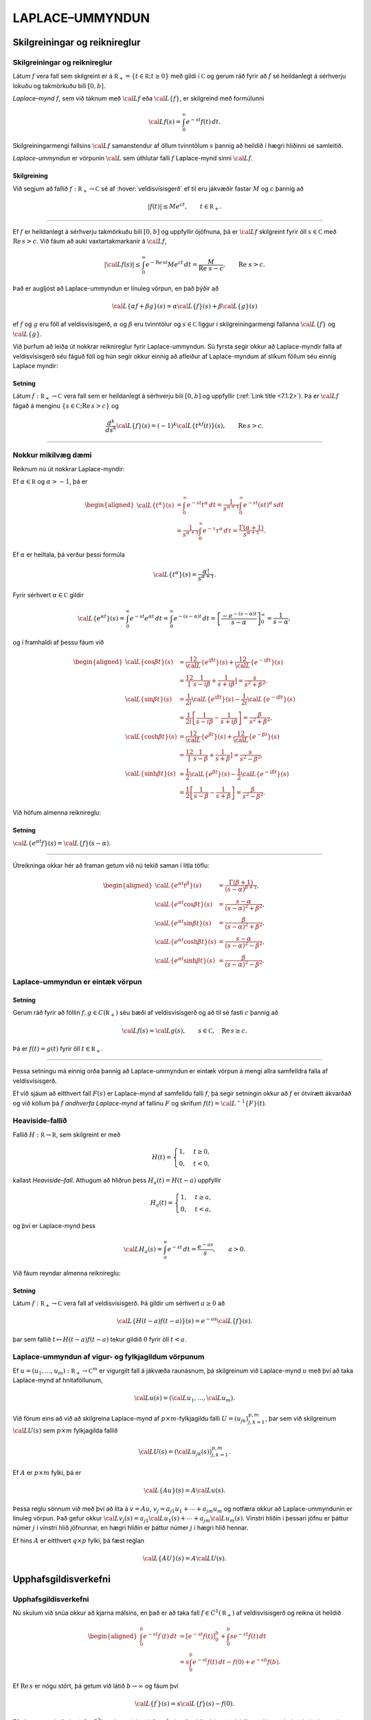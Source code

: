 LAPLACE–UMMYNDUN
================

Skilgreiningar og reiknireglur
-------------------------------

Skilgreiningar og reiknireglur
~~~~~~~~~~~~~~~~~~~~~~~~~~~~~~~

Látum :math:`f` vera fall sem skilgreint er á
:math:`{{\mathbb  R}}_+=\{t\in {{\mathbb  R}}; t\geq 0\}` með gildi í
:math:`{{\mathbb  C}}` og gerum ráð fyrir að :math:`f` sé heildanlegt á
sérhverju lokuðu og takmörkuðu bili :math:`[0,b]`.

*Laplace–mynd* :math:`f`, sem við táknum með :math:`{{\cal L}}f` eða
:math:`{{\cal L}}\{f\}`, er skilgreind með formúlunni

.. math::

  {{\cal L}}f(s)=\int_0^ \infty e^{-st}f(t)\, dt.

  

Skilgreiningarmengi fallsins :math:`{{\cal L}}f` samanstendur af öllum
tvinntölum :math:`s` þannig að heildið í hægri hliðinni sé samleitið.

*Laplace-ummyndun* er vörpunin :math:`{{\cal L}}` sem úthlutar falli
:math:`f` Laplace-mynd sinni :math:`{{\cal L}}f`.

  

Skilgreining
^^^^^^^^^^^^

Við segjum að fallið :math:`f:{{\mathbb  R}}_+\to {{\mathbb  C}}` sé af
:hover:`veldisvísisgerð` ef til eru jákvæðir fastar
:math:`M` og :math:`c` þannig að

.. math::

  |f(t)|\leq Me^{c t}, \qquad t\in {{\mathbb  R}}_+.

  

--------------

Ef :math:`f` er heildanlegt á sérhverju takmörkuðu bili :math:`[0,b]` og
uppfyllir ójöfnuna, þá er :math:`{{\cal L}}f` skilgreint fyrir öll
:math:`s\in {{\mathbb  C}}` með :math:`{{\operatorname{Re\, }}}s >c`. Við fáum að auki vaxtartakmarkanir á :math:`{{\cal L}}f`,

.. math::

  |{{\cal L}}f(s) |\leq \int_0^\infty e^{-{{\operatorname{Re\, }}}st} Me^{c t} \, dt =
   \dfrac M{{{\operatorname{Re\, }}}\,  s-c}, \qquad {{\operatorname{Re\, }}}\,  s>c.


  

Það er augljóst að Laplace-ummyndun er línuleg vörpun, en það þýðir að

.. math:: {{\cal L}}\{\alpha f+\beta g\}(s)=\alpha{{\cal L}}\{f\}(s)+\beta{{\cal L}}\{g\}(s)

ef :math:`f` og :math:`g` eru föll af veldisvísisgerð, :math:`\alpha`
og :math:`\beta` eru tvinntölur og :math:`s\in {{\mathbb  C}}` liggur í
skilgreiningarmengi fallanna :math:`{{\cal L}}\{f\}` og
:math:`{{\cal L}}\{g\}`.

Við þurfum að leiða út nokkrar reiknireglur fyrir Laplace-ummyndun. Sú
fyrsta segir okkur að Laplace-myndir falla af veldisvísisgerð séu fáguð
föll og hún segir okkur einnig að afleiður af Laplace-myndum af slíkum
föllum séu einnig Laplace myndir:

  

Setning
^^^^^^^

Látum :math:`f:{{\mathbb  R}}_+\to {{\mathbb  C}}` vera fall sem er
heildanlegt á sérhverju bili :math:`[0,b]` og uppfyllir (:ref:`Link title <7.1.2>`).
Þá er :math:`{{\cal L}}f` fágað á menginu
:math:`\{s\in {{\mathbb  C}};{{\operatorname{Re\, }}}s>c\}` og

.. math::

  \dfrac{d^k}{ds^k}{{\cal L}}\{f\}(s)=
   (-1)^k{{\cal L}}\{t^kf(t)\}(s), \qquad {{\operatorname{Re\, }}}s>c.


  

--------------

Nokkur mikilvæg dæmi
~~~~~~~~~~~~~~~~~~~~

Reiknum nú út nokkrar Laplace-myndir:

Ef :math:`\alpha\in {{\mathbb  R}}` og :math:`\alpha>-1`, þá er

.. math::

  \begin{aligned}
   {{\cal L}}\{t^\alpha\}(s)
   &=\int_0^\infty e^{-st}t^\alpha \, dt =
   \dfrac 1{s^{\alpha+1}} \int_0^\infty e^{-st}(st)^\alpha \, s dt \\
   &=
   \dfrac 1{s^{\alpha+1}} \int_0^\infty e^{-\tau}\tau^\alpha \,  d\tau =
   \dfrac {\Gamma(\alpha+1)}{s^{\alpha+1}}.\end{aligned}

Ef :math:`{\alpha}` er heiltala, þá verður þessi formúla

.. math::

  {{\cal L}}\{t^\alpha\}(s)
   =\dfrac {\alpha!}{s^{\alpha+1}}.

Fyrir sérhvert :math:`\alpha\in {{\mathbb  C}}` gildir

.. math::

  {{\cal L}}\{e^{\alpha t}\}(s)=
   \int_0^{\infty}e^{-st}e^{\alpha t}\, dt =
   \int_0^{\infty}e^{-(s-\alpha)t}\, dt =
   \left[\dfrac {-e^{-(s-\alpha)t}} {s-\alpha}\right]_0^{\infty}=
   \dfrac 1{s-\alpha},

og í framhaldi af þessu fáum við

.. math::

  \begin{aligned}
   {{\cal L}}\{\cos\beta t\}(s) &=
   \frac 12 {{\cal L}}\{e^{i\beta t}\}(s) +\frac 12{{\cal L}}\{e^{-i\beta t}\}(s)\\
   &=\frac 12\left[\dfrac 1{s-i\beta}+\dfrac 1{s+i\beta}\right]
   =\dfrac s{s^2+\beta^2},\\
   {{\cal L}}\{\sin\beta t\}(s) &=
   \frac 1{2i}{{\cal L}}\{e^{i\beta t}\}(s) -\frac 1{2i}{{\cal L}}\{e^{-i\beta t}\}(s)\\
   &=\frac 1{2i}\left[\dfrac 1{s-i\beta}-\dfrac 1{s+i\beta}\right]
   =\dfrac {\beta}{s^2+\beta^2},\\
   {{\cal L}}\{\cosh \beta t\}(s) &= 
   \frac 12 {{\cal L}}\{e^{\beta t}\}(s) +\frac 12{{\cal L}}\{e^{-\beta t}\}(s)\\
   &=\frac 12\left[\dfrac 1{s-\beta}+\dfrac 1{s+\beta}\right]
   =\dfrac s{s^2-\beta^2},\\
   {{\cal L}}\{\sinh \beta t\}(s) &= 
   \frac 1{2}{{\cal L}}\{e^{\beta t}\}(s) -\frac 1{2}{{\cal L}}\{e^{-i\beta t}\}(s)\\
   &=\frac 1{2}\left[\dfrac 1{s-\beta}-\dfrac 1{s+\beta}\right]
   =\dfrac \beta{s^2-\beta^2}.\end{aligned}

Við höfum almenna reiknireglu:

Setning
^^^^^^^

:math:`{{\cal L}}\{e^{\alpha t}f\}(s) = {{\cal L}}\{f\}(s-\alpha)`.

--------------

Útreikninga okkar hér að framan getum við nú tekið saman í litla töflu:

.. math::

  \begin{aligned}
   {{\cal L}}\{e^{\alpha t}t^{\beta}\}(s)
   &=\dfrac{\Gamma(\beta+1)}{(s-\alpha)^{\beta+1}},\\
   {{\cal L}}\{e^{\alpha t}\cos \beta t\}(s)
   &=\dfrac{s-\alpha}{(s-\alpha)^2+\beta^2},\\
   {{\cal L}}\{e^{\alpha t}\sin \beta t\}(s)
   &=\dfrac{\beta}{(s-\alpha)^2+\beta^2},\\
   {{\cal L}}\{e^{\alpha t}\cosh \beta t\}(s)
   &=\dfrac{s-\alpha}{(s-\alpha)^2-\beta^2},\\
   {{\cal L}}\{e^{\alpha t}\sinh \beta t\}(s)
   &=\dfrac{\beta}{(s-\alpha)^2-\beta^2}.\end{aligned}

Laplace-ummyndun er eintæk vörpun
~~~~~~~~~~~~~~~~~~~~~~~~~~~~~~~~~

.. _set:10.1.2:

Setning
^^^^^^^

Gerum ráð fyrir að föllin :math:`f,g\in C({{\mathbb  R}}_+)` séu bæði af
veldisvísisgerð og að til sé fasti :math:`c` þannig að

.. math:: {{\cal L}}f(s)={{\cal L}}g(s), \qquad s\in {{\mathbb  C}}, \quad {{\operatorname{Re\, }}}s\geq c.

Þá er :math:`f(t)=g(t)` fyrir öll :math:`t\in {{\mathbb  R}}_+`.

--------------

Þessa setningu má einnig orða þannig að Laplace-ummyndun er eintæk
vörpun á mengi allra samfelldra falla af veldisvísisgerð. 

Ef við sjáum
að eitthvert fall :math:`F(s)` er Laplace-mynd af samfelldu falli
:math:`f`, þá segir setningin okkur að :math:`f` er ótvírætt ákvarðað og
við köllum þá :math:`f` *andhverfa Laplace-mynd* af fallinu :math:`F` og
skrifum :math:`f(t)={{\cal L}}^{-1}\{F\}(t)`.

Heaviside-fallið
~~~~~~~~~~~~~~~~

Fallið :math:`H:{{\mathbb  R}}\to {{\mathbb  R}}`, sem skilgreint er með

.. math::

  H(t)=\begin{cases} 1, &t\geq 0,\\ 0, & t<0,\end{cases}

  

kallast *Heaviside–fall*. Athugum að hliðrun
þess :math:`H_a(t)=H(t-a)` uppfyllir

.. math::

  H_a(t)=\begin{cases} 1, &t\geq a,\\ 0, & t<a,\end{cases}

  

og því er Laplace-mynd þess

.. math::

  {{\cal L}}H_a(s)= \int_a^{\infty} e^{-st}\, dt= \dfrac{e^{-as}} s, \qquad a>0.


  

Við fáum reyndar almenna reiknireglu:

Setning
^^^^^^^

Látum :math:`f:{{\mathbb  R}}_+\to {{\mathbb  C}}` vera fall af
veldisvísisgerð. Þá gildir um sérhvert :math:`a\geq 0` að

.. math:: {{\cal L}}\{H(t-a)f(t-a)\}(s) = e^{-as}{{\cal L}}\{f\}(s).

þar sem fallið :math:`t\mapsto H(t-a)f(t-a)` tekur gildið :math:`0`
fyrir öll :math:`t<a`.

Laplace-ummyndun af vigur- og fylkjagildum vörpunum
~~~~~~~~~~~~~~~~~~~~~~~~~~~~~~~~~~~~~~~~~~~~~~~~~~~

Ef :math:`u=(u_1,\dots,u_m): {{\mathbb  R}}_+\to {{\mathbb  C}}^m` er
vigurgilt fall á jákvæða raunásnum, þá skilgreinum við Laplace-mynd
:math:`u` með því að taka Laplace-mynd af hnitaföllunum,

.. math:: {{\cal L}}u(s)=({{\cal L}}u_1,\dots,{{\cal L}}u_m).

Við förum eins að við að skilgreina Laplace-mynd af
:math:`p\times m`-fylkjagildu falli :math:`U=(u_{jk})_{j,k=1}^{p,m}`,
þar sem við skilgreinum :math:`{{\cal L}}U(s)` sem :math:`p\times m`
fylkjagilda fallið

.. math:: {{\cal L}}U(s)=({{\cal L}}u_{jk}(s))_{j,k=1}^{p,m}.

Ef :math:`A` er :math:`p\times m` fylki, þá er

.. math::

  {{\cal L}}\{Au\}(s)=A{{\cal L}}u(s).


  

Þessa reglu sönnum við með því að líta á :math:`v=Au`,
:math:`v_j=a_{j1}u_1+\cdots+a_{jm}u_m` og notfæra okkur að
Laplace-ummyndunin er línuleg vörpun. Það gefur okkur
:math:`{{\cal L}}v_j(s)=a_{j1}{{\cal L}}u_1(s)+\cdots+a_{jm}{{\cal L}}u_m(s)`.
Vinstri hliðin í þessari jöfnu er þáttur númer :math:`j` í vinstri hlið
jöfnunnar, en hægri hliðin er þáttur númer :math:`j` í hægri hlið
hennar.

Ef hins :math:`A` er eitthvert :math:`q\times p` fylki, þá fæst reglan

.. math::

  {{\cal L}}\{AU\}(s)=A{{\cal L}}U(s).


  

Upphafsgildisverkefni
---------------------

Upphafsgildisverkefni
~~~~~~~~~~~~~~~~~~~~~

Nú skulum við snúa okkur að kjarna málsins, en það er að taka fall
:math:`f\in C^ 1({{\mathbb  R}}_+)` af veldisvísisgerð og reikna út heildið

.. math::

  \begin{aligned}
   \int_0^ b e^{-st}f{{^{\prime}}}(t)\, dt &=
   \left[e^{-st}f(t)\right]_0^ b+
   \int_0^ b se^{-st}f(t)\, dt \\
   &=
   s\int_0^ b e^{-st}f(t)\, dt -f(0)+e^{-sb}f(b).\end{aligned}

Ef :math:`{{\operatorname{Re\, }}}s` er nógu stórt, þá getum við látið
:math:`b\to \infty` og fáum því

.. math::

  {{\cal L}}\{f{{^{\prime}}}\}(s)=s{{\cal L}}\{f\}(s)-f(0).


  

Ef við gerum ráð fyrir að :math:`f\in C^2({{\mathbb  R}}_+)` og að bæði
:math:`f` og :math:`f{{^{\prime}}}` séu af veldisvísisgerð, þá fáum
við með því að beita þessari formúlu tvisvar að

.. math::

  {{\cal L}}\{f{{^{\prime\prime}}}\}(s)=s{{\cal L}}\{f{{^{\prime}}}\}(s)-f{{^{\prime}}}(0)=s^ 2{{\cal L}}\{f\}(s)
   -sf(0)-f{{^{\prime}}}(0),


  

og með þrepun fáum við síðan:

Setning
^^^^^^^

Ef :math:`f\in C^ m({{\mathbb  R}}_+)` og
:math:`f, f{{^{\prime}}}, f{{^{\prime\prime}}}, \dots, f^{(m-1)}`, eru af veldisvísisgerð, þá er
:math:`{{\cal L}}\{f^{(m)}\}(s)` skilgreint fyrir öll
:math:`s\in {{\mathbb  C}}` með :math:`{{\operatorname{Re\, }}}s` nógu
stórt og

.. math::

  {{\cal L}}\{f^{(m)}\}(s)=s^
   m{{\cal L}}\{f\}(s)-s^{m-1}f(0)-\cdots-sf^{(m-2)}(0)-f^{(m-1)}(0).

  

--------------

Áður en við snúum okkur að því að leysa afleiðujöfnuhneppi með
Laplace-ummyndun, skulum við líta á veldisvísisfylkið:

Setning
^^^^^^^

Um sérhvert :math:`m\times m` fylki :math:`A` gildir

.. math::

  {{\cal L}}\{e^{tA}\}(s) = (sI-A)^{-1}.


  

--------------

Green–fallið og földun
----------------------

Green–fallið og földun
~~~~~~~~~~~~~~~~~~~~~~

Lítum nú á afleiðujöfnu með fastastuðla

.. math::

  P(D)u=(a_mD^m+\cdots+a_1D+a_0)u=f(t),

  

með upphafsskilyrðunum

.. math::

  u(a)=b_0, u{{^{\prime}}}(a)=b_1,\  \dots,  \  u^{(m-1)}(a)=b_{m-1}.

  

Með því að hliðra til tímaásnum, þ.e. skipta á fallinu :math:`u(t)` og
:math:`u(t-a)`, þá getum við gert ráð fyrir að :math:`a=0`.

Við höfum sýnt fram á að fallið :math:`u_p` sem uppfyllir
:math:`P(D)u=f(t)`, með óhliðruðu upphafsskilyrðunum
:math:`b_0=\cdots=b_{m-1}=0` er gefið með formúlunni

.. math::

  u_p(t)=\int_0^tG(t,\tau) f(\tau)\, d\tau,

  

þar sem :math:`G` er Green–fall virkjans :math:`P(D)`. Við skulum nú
reikna út :math:`U_p(s)={{\cal L}}\{u_p\}(s)`. Vegna þess að
upphafsgildin eru öll :math:`0`, þá er

.. math::

  {{\cal L}}\{u_p{{^{\prime}}}\}(s)=sU_p(s), \quad 
   {{\cal L}}\{u_p{{^{\prime\prime}}}\}(s)=s^2U_p(s),\dots,
   {{\cal L}}\{u_p^{(m)}\}(s)=s^mU_p(s).

Þetta gefur okkur að

.. math:: {{\cal L}}\{P(D)u_p\}(s)=(a_ms^m+\cdots+a_1s+a_0)U_p(s)={{\cal L}}f(s),

sem er greinilega jafnan

.. math:: P(s)U_p(s)={{\cal L}}f(s),

og við fáum

  

.. math:: {{\cal L}}\{u_p\}(s)=\dfrac {{{\cal L}}f(s)}{P(s)}.

Nú er Green–fallið :math:`G(t,\tau)=g(t-\tau)`, þar sem :math:`g`
uppfyllir

.. math::

  P(D)g=0, \  g(0)=g{{^{\prime}}}(0)=\cdots=g^{(m-2)}(0)=0, \ 
   g^{(m-1)}(0)=\dfrac 1{a_m}.

Ef við setjum :math:`U(s)={{\cal L}}g(s)`, þá fáum við

.. math::

  \begin{aligned}
   {{\cal L}}\{g{{^{\prime}}}\}(s) &= s{{\cal L}}\{g\}(s)-g(0)=sU(s),\\
   {{\cal L}}\{g{{^{\prime\prime}}}\}(s) &= s^2{{\cal L}}\{g\}(s)-sg(0)-g{{^{\prime}}}(0)\\
   &=s^2U(s),\\
   &\qquad \vdots\qquad\qquad\vdots\qquad\qquad \vdots\\
   {{\cal L}}\{g^{(m-1)}\}(s) &=
   s^{m-1}{{\cal L}}\{g\}(s)-s^{m-2}g(0)-\cdots-g^{(m-2)}(0)\\
   &=s^{m-1}U(s),\\
   {{\cal L}}\{g^{(m)}\}(s) &=
   s^m{{\cal L}}\{g\}(s)-s^{m-1}g(0)-\cdots-g^{(m-1)}(0)\\
   &=s^mU(s)-\dfrac 1{a_m}.\end{aligned}

Við tökum nú Laplace-myndina af báðum hliðum jöfnunnar :math:`P(D)g=0`
og fáum

.. math:: (a_ms^mU(s)-1)+a_{m-1}s^{m-1}U(s)+\cdots+a_1sU(s)+a_0U(s)=0,

og við fáum :math:`P(s)U(s)=1`, sem jafngildir

  

.. math:: {{\cal L}}g(s)=\dfrac 1{P(s)}.

Við höfum því sýnt fram á að

.. math::

  {{\cal L}}\left\{\int_0^tg(t-\tau)f(\tau)\, d\tau\right\}(s)= {{\cal L}}\{u_p\}(s)=
   {{\cal L}}\{g\}(s){{\cal L}}\{f\}(s).

Þessi formúla er engin tilviljun, því við höfum:

  

Setning
^^^^^^^

Ef :math:`f` og :math:`g` eru föll af veldisvísisgerð og heildanleg á
sérhverju bili :math:`[0,b]`, þá er

.. math::

  {{\cal L}}\left\{\int_0^tf(t-\tau)g(\tau)\, d\tau\right\}(s)=
   {{\cal L}}\{f\}(s){{\cal L}}\{g\}(s).

--------------

Athugið að

.. math::

  \int_0^t f(t-\tau)g(\tau) \, d\tau=
   \int_0^t f(\tau)g(t-\tau) \, d\tau.

Með því að velja :math:`g(t)=1` og nota að :math:`{{\cal L}}\{1\}=1/s`,
þá fæst:

Fylgisetning
^^^^^^^^^^^^

Ef :math:`f` er af veldisvísisgerð og heildanlegt á sérhverju bili
:math:`[0,b]`, þá er

.. math::

  {{\cal L}}\left\{\int_0^t f(\tau) \, d\tau\right\}(s) = \dfrac 1s
   {{\cal L}}\{f\}(s).


  

--------------

:hover:`Földun,földun` tveggja falla
:math:`f, g: {{\mathbb  R}}\to {{\mathbb  C}}` er skilgreind með
formúlunni

.. math:: f\ast g(t)=\int_{-\infty}^{+\infty}f(t-\tau)g(\tau) \, d\tau,

og talan :math:`t` liggur í skilgreiningarmengi :math:`f\ast g` ef heildið
er samleitið. 

Ef :math:`f` er til dæmis heildanlegt á
:math:`{{\mathbb  R}}` og :math:`g` er takmarkað, þá er földunin vel
skilgreind fyrir öll :math:`t\in {{\mathbb  R}}`. 

Ef föllin :math:`f` og
:math:`g` eru bæði skilgreind og heildanleg á :math:`{{\mathbb  R}}_+`,
þá getum við framlengt skilgreiningarsvæði þeirra yfir í allt
:math:`{{\mathbb  R}}` með því að setja :math:`f(t)=g(t)=0` fyrir öll
:math:`t<0`. 

Þá er :math:`f\ast g(t)` skilgreint fyrir öll
:math:`t\in {{\mathbb  R}}` og

.. math:: f\ast g(t)= \int_0^tf(t-\tau)g(\tau)\, d\tau.

Við getum því umritað síðustu setningu í

  

.. math:: {{\cal L}}\{f\ast g\}={{\cal L}}\{f\}{{\cal L}}\{g\}.


